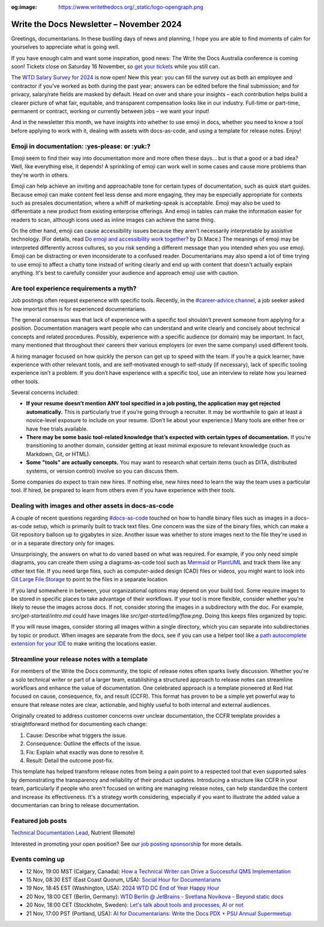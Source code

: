 :og:image: https://www.writethedocs.org/_static/logo-opengraph.png

.. post:: November 06, 2024
  :tags: newsletter

#########################################
Write the Docs Newsletter – November 2024
#########################################

Greetings, documentarians. In these bustling days of news and planning, I hope you are able to find moments of calm for yourselves to appreciate what is going well.

If you have enough calm and want some inspiration, good news: The Write the Docs Australia conference is coming soon! Tickets close on Saturday 16 November, so `get your tickets <https://www.writethedocs.org/conf/australia/2024/tickets/>`__ while you still can.

The `WTD Salary Survey for 2024 <https://salary-survey.writethedocs.org/>`__ is now open! New this year: you can fill the survey out as both an employee and contractor if you've worked as both during the past year; answers can be edited before the final submission; and for privacy, salary/rate fields are masked by default. Head on over and share your insights – each contribution helps build a clearer picture of what fair, equitable, and transparent compensation looks like in our industry. Full-time or part-time, permanent or contract, working or currently between jobs – we want your input!

And in the newsletter this month, we have insights into whether to use emoji in docs, whether you need to know a tool before applying to work with it, dealing with assets with docs-as-code, and using a template for release notes. Enjoy!

----------------------------------------------
Emoji in documentation: :yes-please: or :yuk:?
----------------------------------------------

Emoji seem to find their way into documentation more and more often these days... but is that a good or a bad idea? Well, like everything else, it depends! A sprinkling of emoji can work well in some cases and cause more problems than they're worth in others.

Emoji can help achieve an inviting and approachable tone for certain types of documentation, such as quick start guides. Because emoji can make content feel less dense and more engaging, they may be especially appropriate for contexts such as presales documentation, where a whiff of marketing-speak is acceptable. Emoji may also be used to differentiate a new product from existing enterprise offerings. And emoji in tables can make the information easier for readers to scan, although icons used as inline images can achieve the same thing.

On the other hand, emoji can cause accessibility issues because they aren't necessarily interpretable by assistive technology. (For details, read `Do emoji and accessibility work together? <https://www.tiny.cloud/blog/emoji-and-accessibility/#accessible-emoji>`_ by Di Mace.) The meanings of emoji may be interpreted differently across cultures, so you risk sending a different message than you intended when you use emoji. Emoji can be distracting or even inconsiderate to a confused reader. Documentarians may also spend a lot of time trying to use emoji to affect a chatty tone instead of writing clearly and end up with content that doesn't actually explain anything. It's best to carefully consider your audience and approach emoji use with caution.

----------------------------------------
Are tool experience requirements a myth?
----------------------------------------

Job postings often request experience with specific tools. Recently, in the `#career-advice channel <https://app.slack.com/client/T0299N2DL/C6ADX1YVA>`__, a job seeker asked how important this is for experienced documentarians.

The general consensus was that lack of experience with a specific tool shouldn’t prevent someone from applying for a position. Documentation managers want people who can understand and write clearly and concisely about technical concepts and related procedures. Possibly, experience with a specific audience (or domain) may be important. In fact, many mentioned that throughout their careers their various employers (or even the same company) used different tools.

A hiring manager focused on how quickly the person can get up to speed with the team. If you’re a quick learner, have experience with other relevant tools, and are self-motivated enough to self-study (if necessary), lack of specific tooling experience isn’t a problem. If you don’t have experience with a specific tool, use an interview to relate how you learned other tools.

Several concerns included:

* **If your resume doesn’t mention ANY tool specified in a job posting, the application may get rejected automatically.** This is particularly true if you’re going through a recruiter. It may be worthwhile to gain at least a novice-level exposure to include on your resume. (Don’t lie about your experience.) Many tools are either free or have free trials available.
* **There may be some basic tool-related knowledge that’s expected with certain types of documentation.** If you’re transitioning to another domain, consider getting at least minimal exposure to relevant knowledge (such as Markdown, Git, or HTML). 
* **Some "tools" are actually concepts.** You may want to research what certain items (such as DITA, distributed systems, or version control) involve so you can discuss them.

Some companies do expect to train new hires. If nothing else, new hires need to learn the way the team uses a particular tool. If hired, be prepared to learn from others even if you have experience with their tools.

----------------------------------------------------
Dealing with images and other assets in docs-as-code
----------------------------------------------------

A couple of recent questions regarding `#docs-as-code <https://writethedocs.slack.com/archives/C72NZ18FR>`__ touched on how to handle binary files such as images in a docs-as-code setup, which is primarily built to track text files. One concern was the size of the binary files, which can make a Git repository balloon up to gigabytes in size. Another issue was whether to store images next to the file they're used in or in a separate directory only for images.

Unsurprisingly, the answers on what to do varied based on what was required. For example, if you only need simple diagrams, you can create them using a diagrams-as-code tool such as `Mermaid <https://mermaid.js.org/>`__ or `PlantUML <https://plantuml.com/>`__ and track them like any other text file. If you need large files, such as computer-aided design (CAD) files or videos, you might want to look into `Git Large File Storage <https://git-lfs.com/>`__ to point to the files in a separate location.

If you land somewhere in between, your organizational options may depend on your build tool. Some require images to be stored in specific places to take advantage of their workflows. If your tool is more flexible, consider whether you're likely to reuse the images across docs. If not, consider storing the images in a subdirectory with the doc. For example, `src/get-started/intro.md` could have images like `src/get-started/img/flow.png`. Doing this keeps files organized by topic.

If you will reuse images, consider storing all images within a single directory, which you can separate into subdirectories by topic or product. When images are separate from the docs, see if you can use a helper tool like a `path autocomplete extension for your IDE <https://marketplace.visualstudio.com/items?itemName=ionutvmi.path-autocomplete>`__ to make writing the locations easier.

---------------------------------------------
Streamline your release notes with a template
---------------------------------------------

For members of the Write the Docs community, the topic of release notes often sparks lively discussion. Whether you're a solo technical writer or part of a larger team, establishing a structured approach to release notes can streamline workflows and enhance the value of documentation. One celebrated approach is a template pioneered at Red Hat focused on cause, consequence, fix, and result (CCFR). This format has proven to be a simple yet powerful way to ensure that release notes are clear, actionable, and highly useful to both internal and external audiences.

Originally created to address customer concerns over unclear documentation, the CCFR template provides a straightforward method for documenting each change:

1. Cause: Describe what triggers the issue.
2. Consequence: Outline the effects of the issue.
3. Fix: Explain what exactly was done to resolve it.
4. Result: Detail the outcome post-fix.

This template has helped transform release notes from being a pain point to a respected tool that even supported sales by demonstrating the transparency and reliability of their product updates. Introducing a structure like CCFR in your team, particularly if people who aren't focused on writing are managing release notes, can help standardize the content and increase its effectiveness. It's a strategy worth considering, especially if you want to illustrate the added value a documentarian can bring to release documentation.

------------------
Featured job posts
------------------

`Technical Documentation Lead <https://nutrient.bamboohr.com/careers/161>`__, Nutrient (Remote)

Interested in promoting your open position? See our `job posting sponsorship <https://www.writethedocs.org/sponsorship/jobs/>`__ for more details.

----------------
Events coming up
----------------

- 12 Nov, 19:00 MST (Calgary, Canada): `How a Technical Writer can Drive a Successful QMS Implementation <https://www.meetup.com/wtd-calgary/events/297725838/>`__
- 15 Nov, 08:30 EST (East Coast Quorum, USA): `Social Hour for Documentarians <https://www.meetup.com/boston-write-the-docs/events/304215988/>`__
- 19 Nov, 18:45 EST (Washington, USA): `2024 WTD DC End of Year Happy Hour <https://www.meetup.com/write-the-docs-dc/events/304260278/>`__
- 20 Nov, 18:00 CET (Berlin, Germany): `WTD Berlin @ JetBrains - Svetlana Novikova - Beyond static docs <https://www.meetup.com/write-the-docs-berlin/events/303511106/>`__
- 20 Nov, 18:00 CET (Stockholm, Sweden): `Let's talk about tools and processes, AI or not <https://www.meetup.com/write-the-docs-stockholm/events/304197266/>`__
- 21 Nov, 17:00 PST (Portland, USA): `AI for Documentarians: Write the Docs PDX + PSU Annual Supermeetup <https://www.meetup.com/write-the-docs-pdx/events/304352066/>`__
